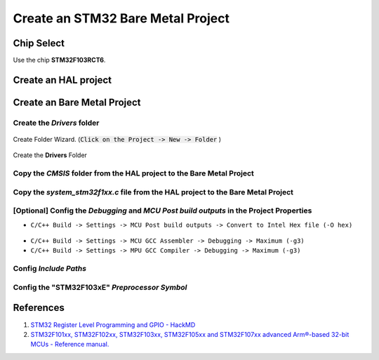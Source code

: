 .. _sec_bare_metal_project:

Create an STM32 Bare Metal Project
==================================

Chip Select
-----------

Use the chip **STM32F103RCT6**.

.. figure:: ../pics/W2_24-03-2024_9-22-57.png
    :align: center

Create an HAL project
---------------------

.. figure:: ../pics/Screenshot_2024-02-03_121438.png
    :align: center

Create an Bare Metal Project
----------------------------

.. figure:: ../pics/Screenshot_2024-02-03_121948.png
   :align: center

Create the *Drivers* folder
```````````````````````````

.. figure:: ../pics/Screenshot_2024-02-03_134825.png
   :align: center

   Create Folder Wizard. (:code:`Click on the Project -> New -> Folder` )

.. figure:: ../pics/Screenshot_2024-02-03_135044.png
   :align: center

   Create the **Drivers** Folder

Copy the *CMSIS* folder from the HAL project to the Bare Metal Project
``````````````````````````````````````````````````````````````````````

.. figure:: ../pics/Screenshot_2024-02-03_135540.png
    :align: center

Copy the *system_stm32f1xx.c* file from the HAL project to the Bare Metal Project
`````````````````````````````````````````````````````````````````````````````````

.. figure:: ../pics/Screenshot_2024-02-03_140149.png
    :align: center

[Optional] Config the *Debugging* and *MCU Post build outputs* in the Project Properties
`````````````````````````````````````````````````````````````````````````````````````````````

- ``C/C++ Build -> Settings -> MCU Post build outputs -> Convert to Intel Hex file (-O hex)``

.. figure:: ../pics/Screenshot_2024-02-03_141545.png
    :align: center

- ``C/C++ Build -> Settings -> MCU GCC Assembler -> Debugging -> Maximum (-g3)``
- ``C/C++ Build -> Settings -> MPU GCC Compiler -> Debugging -> Maximum (-g3)``

Config *Include Paths*
``````````````````````

.. figure:: ../pics/Screenshot_2024-02-03_171013.png
    :align: center

Config the "**STM32F103xE**" *Preprocessor Symbol*
``````````````````````````````````````````````````

.. figure:: ../pics/Screenshot_2024-02-03_171543.png
    :align: center


References
----------

1. `STM32 Register Level Programming and GPIO - HackMD <https://hackmd.io/@hrbenitez/158_2s2223_GPIO#Introduction>`_
2. `STM32F101xx, STM32F102xx, STM32F103xx, STM32F105xx and STM32F107xx advanced Arm®-based 32-bit MCUs - Reference manual. <rm0008-stm32f101xx-stm32f102xx-stm32f103xx-stm32f105xx-and-stm32f107xx-advanced-armbased-32bit-mcus-stmicroelectronics.pdf_>`_

.. .. [#] `STM32F101xx, STM32F102xx, STM32F103xx, STM32F105xx and STM32F107xx advanced Arm®-based 32-bit MCUs - Reference manual. <rm0008-stm32f101xx-stm32f102xx-stm32f103xx-stm32f105xx-and-stm32f107xx-advanced-armbased-32bit-mcus-stmicroelectronics.pdf_>`_

.. _rm0008-stm32f101xx-stm32f102xx-stm32f103xx-stm32f105xx-and-stm32f107xx-advanced-armbased-32bit-mcus-stmicroelectronics.pdf: https://www.st.com/resource/en/reference_manual/rm0008-stm32f101xx-stm32f102xx-stm32f103xx-stm32f105xx-and-stm32f107xx-advanced-armbased-32bit-mcus-stmicroelectronics.pdf

